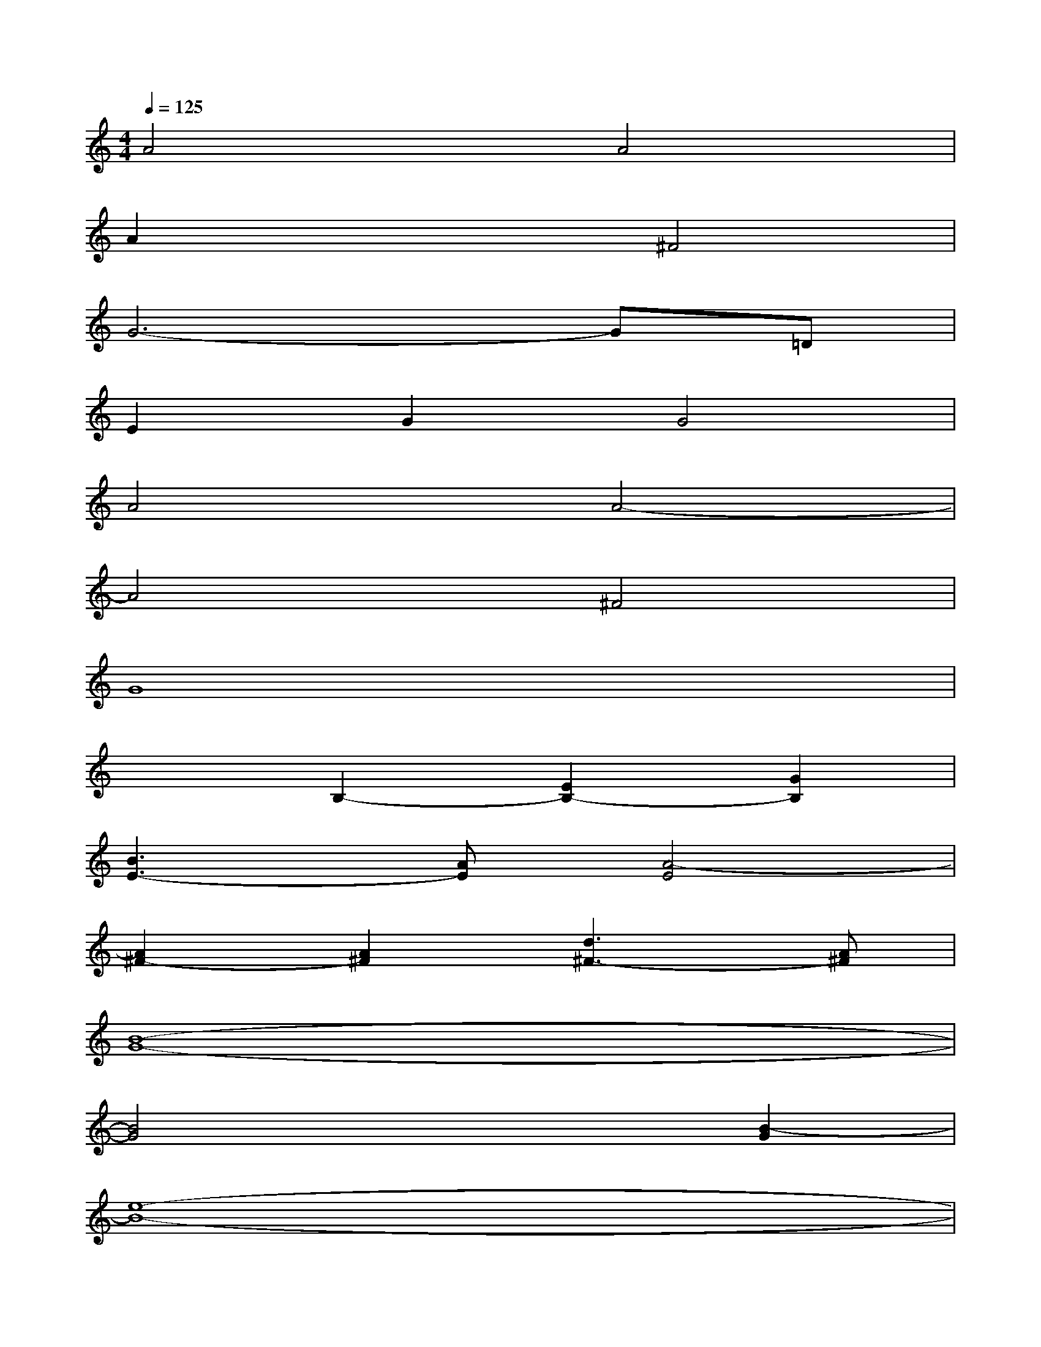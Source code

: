 X:1
T:
M:4/4
L:1/8
Q:1/4=125
K:C%0sharps
V:1
A4A4|
A2x2^F4|
G6-G=D|
E2G2G4|
A4A4-|
A4^F4|
G8|
x2B,2-[E2B,2-][G2B,2]|
[B3E3-][AE][A4-E4]|
[A2^F2-][A2^F2][d3^F3-][A^F]|
[B8-G8-]|
[B4G4]x2[B2-G2]|
[e8-B8-]|
[eB]dcBAG^FE|
[^D8A,8]|
x2^F,2^F,2-[e2^F,2]